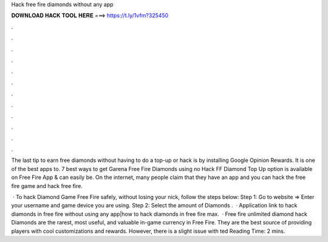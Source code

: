 Hack free fire diamonds without any app



𝐃𝐎𝐖𝐍𝐋𝐎𝐀𝐃 𝐇𝐀𝐂𝐊 𝐓𝐎𝐎𝐋 𝐇𝐄𝐑𝐄 ===> https://t.ly/1vfm?325450



.



.



.



.



.



.



.



.



.



.



.



.

The last tip to earn free diamonds without having to do a top-up or hack is by installing Google Opinion Rewards. It is one of the best apps to. 7 best ways to get Garena Free Fire Diamonds using no Hack FF Diamond Top Up option is available on Free Fire App & can easily be. On the internet, many people claim that they have an app and you can hack the free fire game and hack free fire.

 · To hack Diamond Game Free Fire safely, without losing your nick, follow the steps below: Step 1: Go to website  => Enter your username and game device you are using. Step 2: Select the amount of Diamonds .  · Application link to hack diamonds in free fire without using any app|how to hack diamonds in free fire max.  · Free fire unlimited diamond hack Diamonds are the rarest, most useful, and valuable in-game currency in Free Fire. They are the best source of providing players with cool customizations and rewards. However, there is a slight issue with ted Reading Time: 2 mins.

